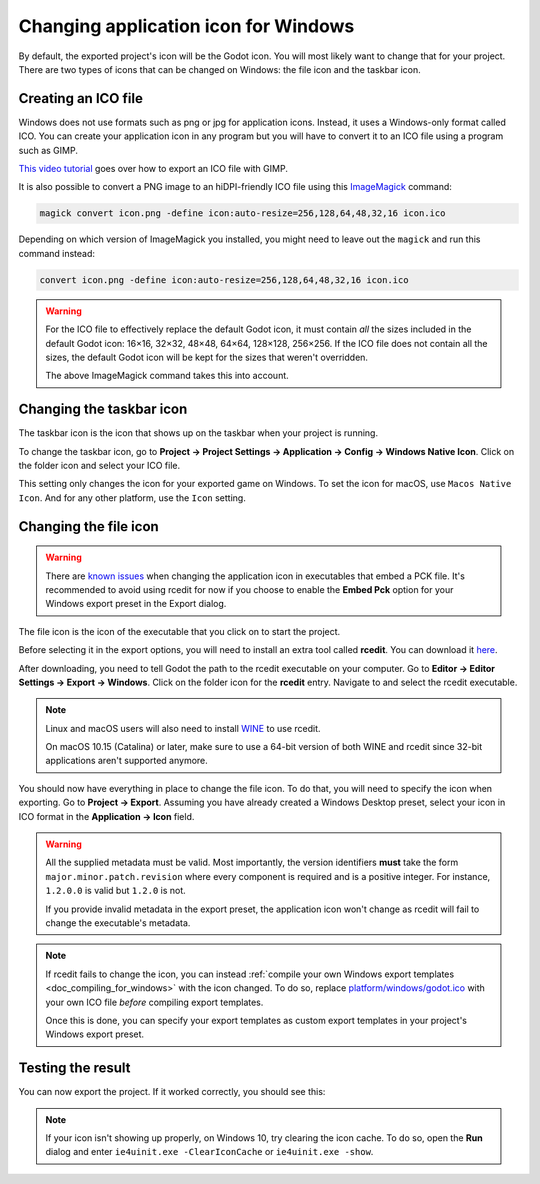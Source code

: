 .. _doc_changing_application_icon_for_windows:

Changing application icon for Windows
=====================================

By default, the exported project's icon will be the Godot icon.
You will most likely want to change that for your project. There are two types
of icons that can be changed on Windows: the file icon and the taskbar icon.

Creating an ICO file
--------------------

Windows does not use formats such as png or jpg for application icons. Instead,
it uses a Windows-only format called ICO. You can create your application icon
in any program but you will have to convert it to an ICO file using a program such
as GIMP.

`This video tutorial <https://www.youtube.com/watch?v=uqV3UfM-n5Y>`_ goes over how to
export an ICO file with GIMP.

It is also possible to convert a PNG image to an hiDPI-friendly ICO file
using this `ImageMagick <https://www.imagemagick.org/>`_ command:

.. code-block:: none

    magick convert icon.png -define icon:auto-resize=256,128,64,48,32,16 icon.ico

Depending on which version of ImageMagick you installed, you might need to leave out the ``magick`` and run this command instead:

.. code-block:: none

    convert icon.png -define icon:auto-resize=256,128,64,48,32,16 icon.ico

.. warning::

    For the ICO file to effectively replace the default Godot icon, it must
    contain *all* the sizes included in the default Godot icon: 16×16, 32×32,
    48×48, 64×64, 128×128, 256×256. If the ICO file does not contain all the sizes,
    the default Godot icon will be kept for the sizes that weren't overridden.

    The above ImageMagick command takes this into account.

Changing the taskbar icon
-------------------------

The taskbar icon is the icon that shows up on the taskbar when your project
is running.

.. image:: img/icon_taskbar_icon.png

To change the taskbar icon, go to
**Project → Project Settings → Application → Config → Windows Native Icon**.
Click on the folder icon and select your ICO file.

.. image:: img/icon_project_settings.png

This setting only changes the icon for your exported game on Windows.
To set the icon for macOS, use ``Macos Native Icon``. And for any other platform,
use the ``Icon`` setting.

Changing the file icon
----------------------

.. warning::

    There are `known issues <https://github.com/godotengine/godot/issues/33466>`__
    when changing the application icon in executables that embed a PCK file.
    It's recommended to avoid using rcedit for now if you choose to enable the
    **Embed Pck** option for your Windows export preset in the Export dialog.

The file icon is the icon of the executable that you click on to start
the project.

.. image:: img/icon_file_icon.png

Before selecting it in the export options, you will need to install
an extra tool called **rcedit**.
You can download it `here <https://github.com/electron/rcedit/releases>`_.

After downloading, you need to tell Godot the path to the rcedit executable
on your computer.
Go to **Editor → Editor Settings → Export → Windows**.
Click on the folder icon for the **rcedit** entry.
Navigate to and select the rcedit executable.

.. note::

    Linux and macOS users will also need to install
    `WINE <https://www.winehq.org/>`_ to use rcedit.

    On macOS 10.15 (Catalina) or later, make sure to use a 64-bit version of
    both WINE and rcedit since 32-bit applications aren't supported anymore.

.. image:: img/icon_rcedit.png

You should now have everything in place to change the file icon.
To do that, you will need to specify the icon when exporting.
Go to **Project → Export**. Assuming you have already created
a Windows Desktop preset, select your icon in ICO format in
the **Application → Icon** field.

.. warning::

    All the supplied metadata must be valid. Most importantly, the version
    identifiers **must** take the form ``major.minor.patch.revision`` where
    every component is required and is a positive integer. For instance,
    ``1.2.0.0`` is valid but ``1.2.0`` is not.

    If you provide invalid metadata in the export preset, the application icon
    won't change as rcedit will fail to change the executable's metadata.

.. image:: img/icon_export_settings.png

.. note::

    If rcedit fails to change the icon, you can instead
    :ref:`compile your own Windows export templates <doc_compiling_for_windows>`
    with the icon changed. To do so, replace
    `platform/windows/godot.ico <https://github.com/godotengine/godot/blob/master/platform/windows/godot.ico>`__
    with your own ICO file *before* compiling export templates.

    Once this is done, you can specify your export templates as custom export
    templates in your project's Windows export preset.

Testing the result
------------------

You can now export the project. If it worked correctly, you should see this:

.. image:: img/icon_result.png

.. note::

    If your icon isn't showing up properly, on Windows 10, try clearing the icon
    cache. To do so, open the **Run** dialog and enter ``ie4uinit.exe
    -ClearIconCache`` or ``ie4uinit.exe -show``.
